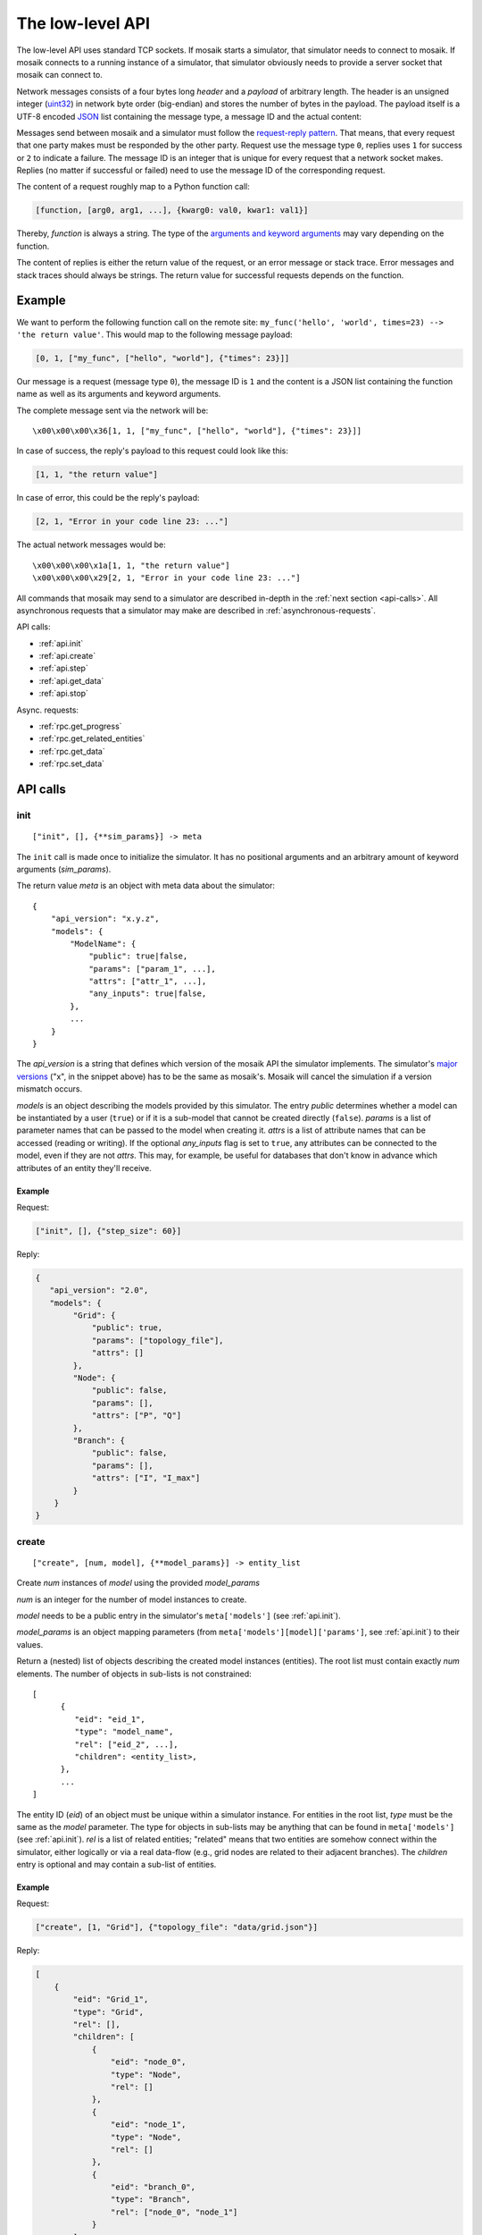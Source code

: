 .. _low-level-api:

=================
The low-level API
=================

The low-level API uses standard TCP sockets. If mosaik starts a simulator, that
simulator needs to connect to mosaik. If mosaik connects to a running instance
of a simulator, that simulator obviously needs to provide a server socket that
mosaik can connect to.

Network messages consists of a four bytes long *header* and a *payload* of
arbitrary length. The header is an unsigned integer (`uint32
<http://pubs.opengroup.org/onlinepubs/9699919799/basedefs/stdint.h.html#tag_13_47_03_01>`_)
in network byte order (big-endian) and stores the number of bytes in the
payload. The payload itself is a UTF-8 encoded `JSON <http://www.json.org/>`_
list containing the message type, a message ID and the actual content:

.. image:: /_static/network-messages.*
   :width: 500
   :align: center
   :alt: Messages consist of a header and a payload. The payload is a JSON
         list containing a message type, ID and the actual content.

Messages send between mosaik and a simulator must follow the `request-reply
pattern <http://en.wikipedia.org/wiki/Request-response>`_. That means, that
every request that one party makes must be responded by the other party.
Request use the message type ``0``, replies uses ``1`` for success or ``2`` to
indicate a failure. The message ID is an integer that is unique for every
request that a network socket makes. Replies (no matter if successful or
failed) need to use the message ID of the corresponding request.

The content of a request roughly map to a Python function call:

.. code-block:: json

   [function, [arg0, arg1, ...], {kwarg0: val0, kwar1: val1}]

Thereby, *function* is always a string. The type of the `arguments and keyword
arguments <https://docs.python.org/3/glossary.html#term-argument>`_ may vary
depending on the function.

The content of replies is either the return value of the request, or an error
message or stack trace. Error messages and stack traces should always be
strings. The return value for successful requests depends on the function.


Example
=======

We want to perform the following function call on the remote site:
``my_func('hello', 'world', times=23) --> 'the return value'``. This would map
to the following message payload:

.. code-block:: json

   [0, 1, ["my_func", ["hello", "world"], {"times": 23}]]

Our message is a request (message type ``0``), the message ID is ``1`` and the
content is a JSON list containing the function name as well as its arguments
and keyword arguments.

The complete message sent via the network will be::

   \x00\x00\x00\x36[1, 1, ["my_func", ["hello", "world"], {"times": 23}]]

In case of success, the reply's payload to this request could look like this:

.. code-block:: json

   [1, 1, "the return value"]

In case of error, this could be the reply's payload:

.. code-block:: json

   [2, 1, "Error in your code line 23: ..."]

The actual network messages would be::

   \x00\x00\x00\x1a[1, 1, "the return value"]
   \x00\x00\x00\x29[2, 1, "Error in your code line 23: ..."]

All commands that mosaik may send to a simulator are described in-depth in the
:ref:`next section <api-calls>`. All asynchronous requests that a simulator may
make are described in :ref:`asynchronous-requests`.

API calls:

- :ref:`api.init`
- :ref:`api.create`
- :ref:`api.step`
- :ref:`api.get_data`
- :ref:`api.stop`

Async. requests:

- :ref:`rpc.get_progress`
- :ref:`rpc.get_related_entities`
- :ref:`rpc.get_data`
- :ref:`rpc.set_data`


.. _api-calls:

API calls
=========


.. _api.init:

init
----

::

   ["init", [], {**sim_params}] -> meta

The ``init`` call is made once to initialize the simulator. It has no
positional arguments and an arbitrary amount of keyword arguments
(*sim_params*).

The return value *meta* is an object with meta data about the simulator::

    {
        "api_version": "x.y.z",
        "models": {
            "ModelName": {
                "public": true|false,
                "params": ["param_1", ...],
                "attrs": ["attr_1", ...],
                "any_inputs": true|false,
            },
            ...
        }
    }

The *api_version* is a string that defines which version of the mosaik API the
simulator implements. The simulator's `major versions <http://semver.org/>`_
("x", in the snippet above) has to be the same as mosaik's. Mosaik will cancel
the simulation if a version mismatch occurs.

*models* is an object describing the models provided by this simulator. The
entry *public* determines whether a model can be instantiated by a user
(``true``) or if it is a sub-model that cannot be created directly (``false``).
*params* is a list of parameter names that can be passed to the model when
creating it. *attrs* is a list of attribute names that can be accessed (reading
or writing). If the optional *any_inputs* flag is set to ``true``, any
attributes can be connected to the model, even if they are not *attrs*. This
may, for example, be useful for databases that don't know in advance which
attributes of an entity they'll receive.


Example
^^^^^^^

Request:

.. code-block:: json

    ["init", [], {"step_size": 60}]

Reply:

.. code-block:: json

    {
       "api_version": "2.0",
       "models": {
            "Grid": {
                "public": true,
                "params": ["topology_file"],
                "attrs": []
            },
            "Node": {
                "public": false,
                "params": [],
                "attrs": ["P", "Q"]
            },
            "Branch": {
                "public": false,
                "params": [],
                "attrs": ["I", "I_max"]
            }
        }
    }


.. _api.create:

create
------

::

   ["create", [num, model], {**model_params}] -> entity_list


Create *num* instances of *model* using the provided *model_params*

*num* is an integer for the number of model instances to create.

*model* needs to be a public entry in the simulator's ``meta['models']`` (see
:ref:`api.init`).

*model_params* is an object mapping parameters (from
``meta['models'][model]['params']``, see :ref:`api.init`) to their values.

Return a (nested) list of objects describing the created model instances
(entities). The root list must contain exactly *num* elements. The number of
objects in sub-lists is not constrained::

   [
         {
            "eid": "eid_1",
            "type": "model_name",
            "rel": ["eid_2", ...],
            "children": <entity_list>,
         },
         ...
   ]

The entity ID (*eid*) of an object must be unique within a simulator instance.
For entities in the root list, *type* must be the same as the *model*
parameter. The type for objects in sub-lists may be anything that can be found
in ``meta['models']`` (see :ref:`api.init`).  *rel* is a list of related
entities; "related" means that two entities are somehow connect within the
simulator, either logically or via a real data-flow (e.g., grid nodes are
related to their adjacent branches). The *children* entry is optional and may
contain a sub-list of entities.


Example
^^^^^^^

Request:

.. code-block:: json

    ["create", [1, "Grid"], {"topology_file": "data/grid.json"}]

Reply:

.. code-block:: json

    [
        {
            "eid": "Grid_1",
            "type": "Grid",
            "rel": [],
            "children": [
                {
                    "eid": "node_0",
                    "type": "Node",
                    "rel": []
                },
                {
                    "eid": "node_1",
                    "type": "Node",
                    "rel": []
                },
                {
                    "eid": "branch_0",
                    "type": "Branch",
                    "rel": ["node_0", "node_1"]
                }
            ]
        }
    ]


.. _api.step:

step
----

::

   ["step", [time, inputs], {}] -> time_next_step

Perform the next simulation step from time *time* using input values from
*inputs* and return the new simulation time (the time at which *step* should
be called again).

*time* and the time retuned are integers. Their unit is *seconds* (counted from
simulation start).

*inputs* is a object of objects mapping entity IDs to attributes and lists of
values (each simulator has do decide on its own how to reduce that list (e.g.,
as its sum, average or maximum)::

    {
        "eid_1": {
            "attr_1": [val_1_1, val_1_2, ...],
            "attr_2": [val_2_1, val_2_2, ...],
            ...
        },
        ...
    }


Example
^^^^^^^

Request:

.. code-block:: json

    [
        "step",
        [
            60,
            {
                  "node_1": {"P": [20, 3.14], "Q": [3, -2.5]},
                  "node_2": {"P": [42], "Q": [-23.2]},
            }
        ],
        {}
    ]

Reply:

.. code-block:: json

   120


.. _api.get_data:

get_data
--------

::

   ["get_data", [outputs], {}] -> data

Return the data for the requested attributes in *outputs*

*outputs* is an object mapping entity IDs to lists of attribute names whose
values are requested::

    {
        "eid_1": ["attr_1", "attr_2", ...],
        ...
    }

The return value needs to be an object of objects mapping entity IDs and
attribute names to their values::

    {
        "eid_1: {
           "attr_1": "val_1",
           "attr_2": "val_2",
           ...
        },
        ...
    }


Example
^^^^^^^

Request:

.. code-block:: json

    ["get_data", [{"branch_0": ["I"]}], {}]

Reply:

.. code-block:: json


    {
        "branch_0": {
            "I": 42.5
        }
    }


.. _api.stop:

stop
----

::

   ["stop", [], {}] ->

Immediately stop the simulation and terminate.

This call has no parameters and no reply is required.


Example
^^^^^^^

Request:

.. code-block:: json

    ["stop", [], {}]

Reply:

   *no reply required*


.. _asynchronous-requests:

Asynchronous requests
=====================

.. _rpc.get_progress:

get_progress
------------

::

   ["get_progress", [], {}] -> progress

Return the current overall simulation progress in percent.


Example
^^^^^^^

Request:

.. code-block:: json

    ["get_progress", [], {}]

Reply:

.. code-block:: json

    23.42


.. _rpc.get_related_entities:

get_related_entities
--------------------

::

   ["get_related_entities", [entities], {}] -> related_entities

Return information about the related entities of *entities*.

If *entitites* omitted (or ``null``), return the complete entity graph, e.g.:

.. code-block:: json

   {
         "nodes": {
            "sid_0/eid_0": {"type": "A"},
            "sid_0/eid_1": {"type": "B"},
            "sid_1/eid_0": {"type": "C"},
         },
         "edges": [
            ["sid_0/eid_0", "sid_1/eid0", {}],
            ["sid_0/eid_1", "sid_1/eid0", {}],
         ],
   }

If *entities* is a single string (e.g., ``sid_1/eid_0``), return an object
containing all entities related to that entity:

.. code-block:: json

   {
         "sid_0/eid_0": {"type": "A"},
         "sid_0/eid_1": {"type": "B"},
   }

If *entities* is a list of entity IDs (e.g., ``["sid_0/eid_0",
"sid_0/eid_1"]``), return an object mapping each entity to an object of related
entities:

.. code-block:: json

   {
         "sid_0/eid_0": {
            "sid_0/eid_1": {"type": "B"},
         },
         "sid_0/eid_1": {
            "sid_0/eid_1": {"type": "B"},
         },
   }


Example
^^^^^^^

Request:

.. code-block:: json

    ["get_related_entities", [["grid_sim_0/node_0", "grid_sim_0/node_1"]] {}]

Reply:

.. code-block:: json

    {
        "grid_sim_0/node_0": {
            "grid_sim_0/branch_0": {"type": "Branch"},
            "pv_sim_0/pv_0": {"type": "PV"}
        },
        "grid_sim_0/node_1": {
            "grid_sim_0/branch_0": {"type": "Branch"}
        }
    }


.. _rpc.get_data:

get_data
--------

::

   ["get_data", [attrs], {}] -> data

Return the data for the requested attributes in *attrs*.

*outputs* is an object mapping entity IDs to lists of attribute names whose
values are requested::

    {
        "sim_id/eid_1": ["attr_1", "attr_2", ...],
        ...
    }

The return value needs to be an object of objects mapping entity IDs and
attribute names to their values::

    {
        "sim_id/eid_1: {
           "attr_1": "val_1",
           "attr_2": "val_2",
           ...
        },
        ...
    }


Example
^^^^^^^

Request:

.. code-block:: json

    ["get_data", [{"grid_sim_0/branch_0": ["I"]}], {}]

Reply:

.. code-block:: json


    {
        "grid_sim_0/branch_0": {
            "I": 42.5
        }
    }


.. _rpc.set_data:

set_data
--------

::

   ["set_data", [data], {}] -> null

Set *data* as input data for all affected simulators.

*data* is an object mapping source entity IDs to objects which in turn map
destination entity IDs to objects of attributes and values
(``{"src_full_id": {"dest_full_id": {"attr1": "val1", "attr2": "val2"}}}``)


Example
^^^^^^^

Request:

.. code-block:: json

    [
        "set_data",
        [{
            "mas_0/agent_0": {"pvsim_0/pv_0": {"P_target": 20,
                                               "Q_target": 3.14}},
            "mas_0/agent_1": {"pvsim_0/pv_1": {"P_target": 21,
                                               "Q_target": 2.718}}
        }],
        {}
    ]

Reply:

.. code-block:: json

    null
